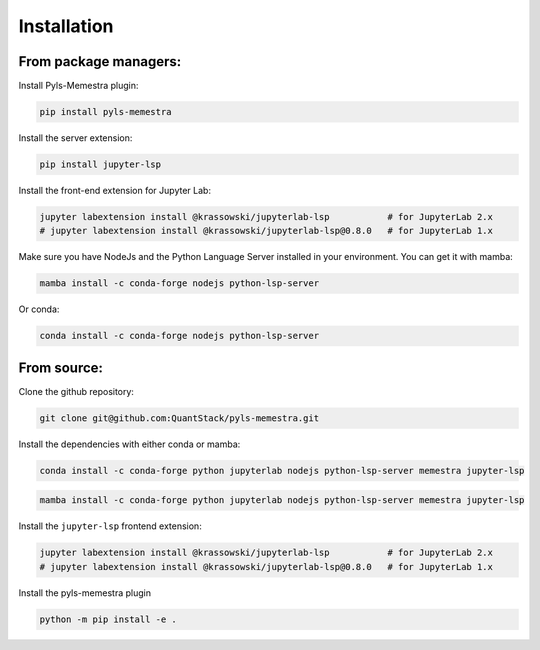 .. Copyright (c) 2020, QuantStack and pyls-memestra contributors

   Distributed under the terms of the BSD 3-Clause License.

   The full license is in the file LICENSE, distributed with this software.

Installation
============

From package managers:
----------------------

Install Pyls-Memestra plugin:

.. code-block:: console

    pip install pyls-memestra

Install the server extension:

.. code-block:: console

    pip install jupyter-lsp

Install the front-end extension for Jupyter Lab:

.. code-block:: console

    jupyter labextension install @krassowski/jupyterlab-lsp           # for JupyterLab 2.x
    # jupyter labextension install @krassowski/jupyterlab-lsp@0.8.0   # for JupyterLab 1.x

Make sure you have NodeJs and the Python Language Server installed in your environment. You can get it with mamba:

.. code-block:: console

    mamba install -c conda-forge nodejs python-lsp-server

Or conda:

.. code-block:: console

    conda install -c conda-forge nodejs python-lsp-server

From source:
------------

Clone the github repository:

.. code-block:: console

    git clone git@github.com:QuantStack/pyls-memestra.git

Install the dependencies with either conda or mamba:

.. code-block:: console

    conda install -c conda-forge python jupyterlab nodejs python-lsp-server memestra jupyter-lsp

.. code-block:: console

    mamba install -c conda-forge python jupyterlab nodejs python-lsp-server memestra jupyter-lsp

Install the ``jupyter-lsp`` frontend extension:

.. code-block:: console

    jupyter labextension install @krassowski/jupyterlab-lsp           # for JupyterLab 2.x
    # jupyter labextension install @krassowski/jupyterlab-lsp@0.8.0   # for JupyterLab 1.x

Install the pyls-memestra plugin

.. code-block:: console

    python -m pip install -e .
